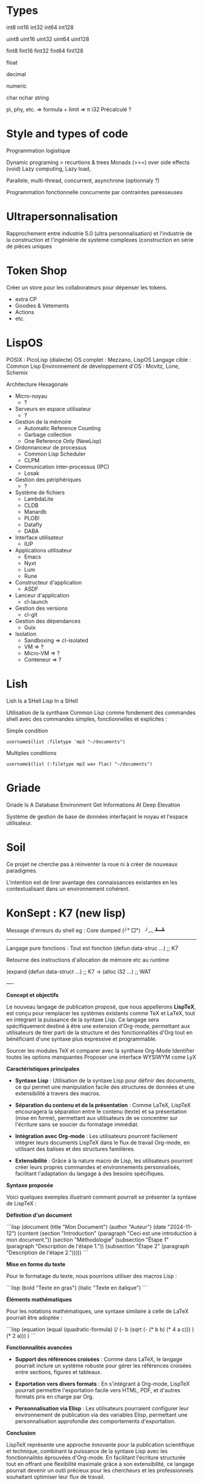 * Types

int8
int16
int32
int64
int128

uint8
uint16
uint32
uint64
uint128

fint8
fint16
fint32
fint64
fint128

float

decimal

numeric

char
nchar
string

pi, phy, etc. => formula + limit => π i32
Précalculé ?

* Style and types of code

Programmation logistique

Dynamic programing > recurtions & trees
Monads (>>=) over side effects (void)
Lazy computing, Lazy load, 

Parallele, multi-thread, concurrent, asynchrone (optionnaly ?)

Programmation fonctionnelle concurrente par contraintes paresseuses

* Ultrapersonnalisation
:PROPERTIES:
:CREATED:  [2024-07-29 Mon 19:26]
:END:

Rapprochement entre industrie 5.0 (ultra personnalisation) et l'industrie de la construction et l'ingéniérie de systeme complexes (construction en série de pièces uniques

* Token Shop
:PROPERTIES:
:CREATED:  [2024-07-29 Mon 21:26]
:END:

Créer un store pour les collaborateurs pour dépenser les tokens.
- extra CP
- Goodies & Vetements
- Actions
- etc.

* LispOS
:PROPERTIES:
:CREATED:  [2024-09-01 Sun 23:35]
:END:

POSIX : PicoLisp (dialecte)
OS complet : Mezzano, LispOS
Langage cible : Common Lisp
Environnement de développement d'OS : Movitz, Lone, Schemix

Architecture Hexagonale
- Micro-noyau
    - ?
- Serveurs en espace utilisateur
    - ?
- Gestion de la mémoire
    - Automatic Reference Counting
    - Garbage collection 
    - One Reference Only (NewLisp)
- Ordonnanceur de processus
    - Common Lisp Scheduler
    - CLPM
- Communication inter-processus (IPC)
    - Losak
- Gestion des périphériques
    - ?
- Système de fichiers
    - LambdaLite
    - CLDB
    - Manardb
    - PLOB! 
    - Datafly
    - DABA
- Interface utilisateur
    - IUP
- Applications utilisateur
    - Emacs
    - Nyxt
    - Lum
    - Rune
- Constructeur d'application
    - ASDF
- Lanceur d'application 
    - cl-launch
- Gestion des versions
    - cl-git
- Gestion des dépendances 
    - Guix
- Isolation
    - Sandboxing => cl-isolated
    - VM => ?
    - Micro-VM => ?
    - Conteneur => ?

* Lish
:PROPERTIES:
:CREATED:  [2024-09-04 Wed 18:57]
:END:

Lish Is a SHell
Lisp In a SHell

Utilisation de la synthaxe Common Lisp comme fondement des commandes shell avec des commandes simples, fonctionnelles et explicites :

Simple condition
#+Begin_src Lish
username$(list :filetype 'mp3 "~/documents")
#+End_src

Multiples conditions
#+Begin_src Lish
username$(list (:filetype mp3 wav flac) "~/documents")
#+End_src

* Griade
:PROPERTIES:
:CREATED:  [2024-09-04 Wed 19:10]
:END:

Griade Is A Database Environment
Get Informations At Deep Elevation

Système de gestion de base de données interfaçant le noyau et l'espace utilisateur.

* Soil
:PROPERTIES:
:CREATED:  [2024-09-22 Sun 16:40]
:END:

Ce projet ne cherche pas à réinventer la roue ni à créer de nouveaux paradigmes.

L'intention est de tirer avantage des connaissances existantes en les contextualisant dans un environnement cohérent.

* KonSept : K7 (new lisp)
:PROPERTIES:
:CREATED:  [2024-10-08 Tue 08:14]
:END:

Message d'erreurs du shell eg :
Core dumped    (╯° □°） ╯︵ ┻━┻ 

-----

Langage pure fonctions :
Tout est fonction 
(defun data-struc ...) ;; K7

Retourne des instructions d'allocation de mémoire etc au runtime 

(expand (defun data-struct ...) ;; K7
-> (alloc i32 ...) ;; WAT

---- 

**Concept et objectifs**

Le nouveau langage de publication proposé, que nous appellerons **LispTeX**, est conçu pour remplacer les systèmes existants comme TeX et LaTeX, tout en intégrant la puissance de la syntaxe Lisp. Ce langage sera spécifiquement destiné à être une extension d'Org-mode, permettant aux utilisateurs de tirer parti de la structure et des fonctionnalités d'Org tout en bénéficiant d'une syntaxe plus expressive et programmable.

Sourcer les modules TeX et comparer avec la synthaxe Org-Mode
Identifier toutes les options manquantes
Proposer une interface WYSIWYM come LyX

**Caractéristiques principales**

- **Syntaxe Lisp** : Utilisation de la syntaxe Lisp pour définir des documents, ce qui permet une manipulation facile des structures de données et une extensibilité à travers des macros.
  
- **Séparation du contenu et de la présentation** : Comme LaTeX, LispTeX encouragera la séparation entre le contenu (texte) et sa présentation (mise en forme), permettant aux utilisateurs de se concentrer sur l'écriture sans se soucier du formatage immédiat.

- **Intégration avec Org-mode** : Les utilisateurs pourront facilement intégrer leurs documents LispTeX dans le flux de travail Org-mode, en utilisant des balises et des structures familières.

- **Extensibilité** : Grâce à la nature macro de Lisp, les utilisateurs pourront créer leurs propres commandes et environnements personnalisés, facilitant l'adaptation du langage à des besoins spécifiques.

**Syntaxe proposée**

Voici quelques exemples illustrant comment pourrait se présenter la syntaxe de LispTeX :

**Définition d'un document**

```lisp
(document
  (title "Mon Document")
  (author "Auteur")
  (date "2024-11-12")
  (content
    (section "Introduction"
      (paragraph "Ceci est une introduction à mon document."))
    (section "Méthodologie"
      (subsection "Étape 1"
        (paragraph "Description de l'étape 1."))
      (subsection "Étape 2"
        (paragraph "Description de l'étape 2.")))))
```

**Mise en forme du texte**

Pour le formatage du texte, nous pourrions utiliser des macros Lisp :

```lisp
(bold "Texte en gras")
(italic "Texte en italique")
```

**Éléments mathématiques**

Pour les notations mathématiques, une syntaxe similaire à celle de LaTeX pourrait être adoptée :

```lisp
(equation
  (equal
    (quadratic-formula)
    (/ (- b (sqrt (- (* b b) (* 4 a c))) ) (* 2 a)))
)
```

**Fonctionnalités avancées**

- **Support des références croisées** : Comme dans LaTeX, le langage pourrait inclure un système robuste pour gérer les références croisées entre sections, figures et tableaux.

- **Exportation vers divers formats** : En s'intégrant à Org-mode, LispTeX pourrait permettre l'exportation facile vers HTML, PDF, et d'autres formats pris en charge par Org.

- **Personnalisation via Elisp** : Les utilisateurs pourraient configurer leur environnement de publication via des variables Elisp, permettant une personnalisation approfondie des comportements d'exportation.

**Conclusion**

LispTeX représente une approche innovante pour la publication scientifique et technique, combinant la puissance de la syntaxe Lisp avec les fonctionnalités éprouvées d'Org-mode. En facilitant l'écriture structurée tout en offrant une flexibilité maximale grâce à son extensibilité, ce langage pourrait devenir un outil précieux pour les chercheurs et les professionnels souhaitant optimiser leur flux de travail.

* Gain perf requete columnar vs row
:PROPERTIES:
:CREATED:  [2024-12-12 Thu 00:25]
:END:

"Trouve la syllabe avant la rime en [oa]"

Recherche en ligne :
+-------
|Newton, voyant tomber la pomme,
+------
|Conçut la matière et ses lois :
+-------
|Oh ! surgira-t-il un_e_ *fois*
+-------
|Un Newton pour l'âme de l'homme ?
+-------

Recherche en colonne :

|  1.    |  2.   |
+-------+------+
| New | ton, | voy | ant | tom | ber | la | pomme |
| Con | çut | la | ma | tièr | e et | ses | lois|
| Oh ! | Sur | gi | ra- | t-il | un | _e_ | *fois* |
| Un | New | ton | pour | l'am | e | de | l'homme|
+-------+------+


Rene-francois Sully Prudhomme
Le monde des ames

* Memory management
:PROPERTIES:
:CREATED:  [2025-03-29 Sat 22:56]
:END:

You shall not have to manage memory by yoursefl.

You shall not have to use a garbage collector.

Nothing shall remain in memory at all.

You can't have memory breach if you don't have things in memory in the first place.

 * Data structures shall be provided by a data management system.

 * It shall never be any computing ops that enter a waiting mode.

So, if any event shall be awaited for, it must be a signal trigger from the source.

* Sources, Licensing and Processing
:PROPERTIES:
:CREATED:  [2025-03-29 Sat 22:59]
:END:

Shall be shared on a distributed network.

CI CD standards shall be aknowledged over this network.

Regulation works (i.e. standards and regulations) shall too.

* Web archives shall be distributed
:PROPERTIES:
:CREATED:  [2025-03-29 Sat 23:16]
:END:

* Quest

Le projet Konsept est une meta-quête
Elle présente :
- des étapes d'accomplissement
- divers chemins d'exploration
- des défis à résoudre

Il serait possible de dessiner cette quête et de la rendre participative

"Define the future"

* System for

Types (int, float, fixed, etc.)
Units (m, l, Pa...)
Derived units (inches form meters...)
Indexes (Matrices, Vectors, Arrays...)
Operators

Physics stuffs eg Rho for mass/volume

Remarquable numbers (Pi, Phi...)

Universal constants (Plank constant...)

* Langage

Arrondi inf, moins égal -=
Arrondi sup, plus égal +=
Avec - et + en diacritique

* Semantique et syntaxe

 * A section
A section starts with an asterix.
A section composed from one to many sentenses.

A sentense begins with a capitals and ends with a dot.
A sentense is a computationable instruction.
A sentense is composed with words.

A word is a token.
A word is a function.
A word is defined.
A word has a type.

A type can be one of : noun, verb, conditional, transitionnal.


* Rail-On

Créer un vrais calendrier partagé => Agendat personnel, de groupe, etc. connecté aux tâches, planning & co. 

Main goal : pouvoir caler des évènements de groupes (weekly, monthly, etc.) Ou avec une équipe diverse (eg. Equipes capgémini + Equipes Ferlioz + Equipe EESF => compliqué de trouver des créneau sans partage des dispos)

